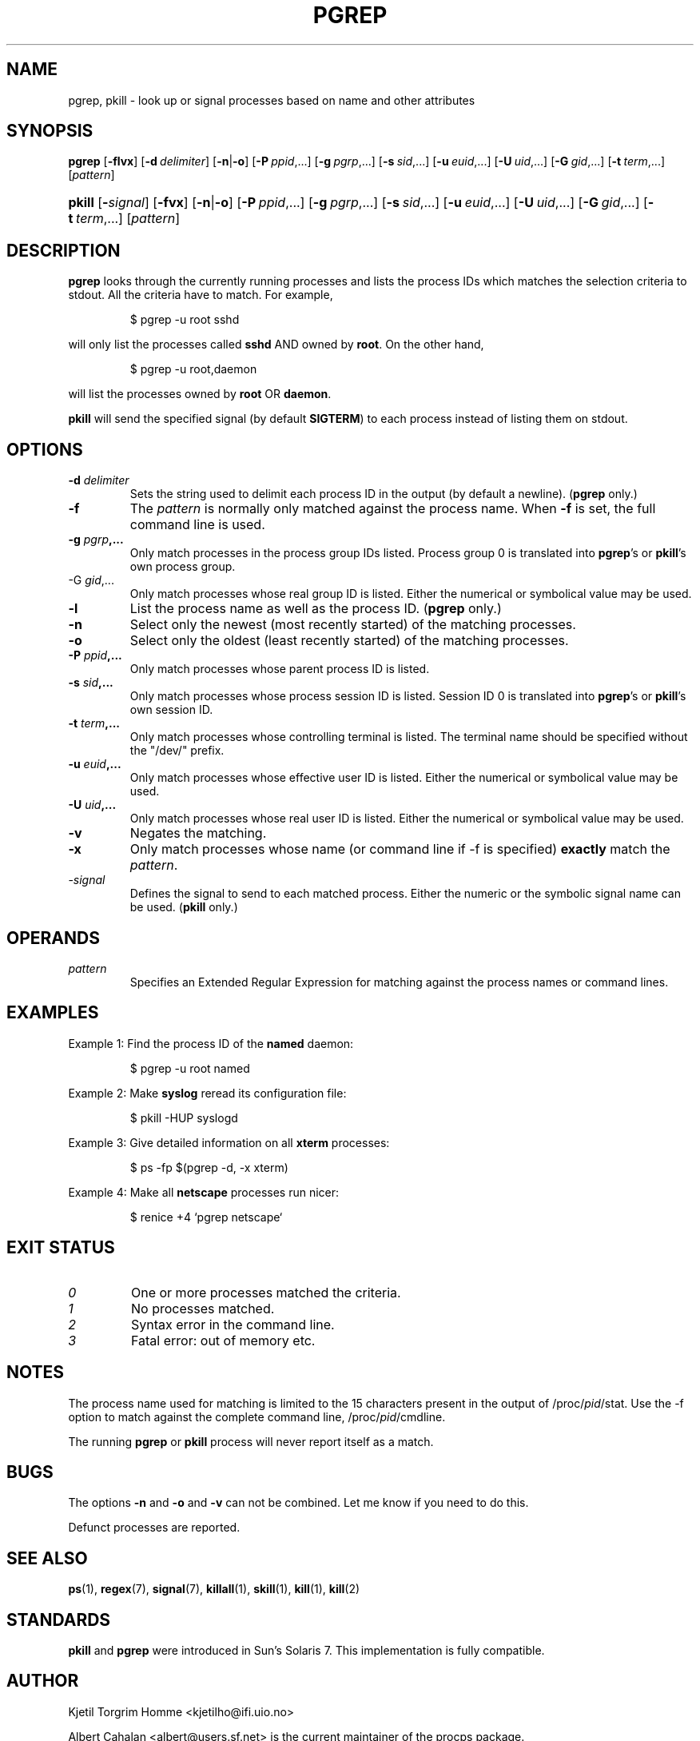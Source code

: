 .\" Manual page for pgrep / pkill.
.\" Licensed under version 2 of the GNU General Public License.
.\" Copyright 2000 Kjetil Torgrim Homme
.\"
.TH PGREP 1 "October 5, 2007" "Linux" "Linux User's Manual"
.SH NAME
pgrep, pkill \- look up or signal processes based on name and other attributes

.SH SYNOPSIS
.na
\fBpgrep\fR [\fB\-flvx\fR] [\fB\-d\ \fIdelimiter\fR] [\fB\-n\fR|\fB\-o\fR] \
[\fB\-P\ \fIppid\fR,...] [\fB\-g\ \fIpgrp\fR,...] [\fB\-s\ \fIsid\fR,...] \
[\fB\-u\ \fIeuid\fR,...] [\fB\-U\ \fIuid\fR,...] [\fB\-G\ \fIgid\fR,...] \
[\fB\-t\ \fIterm\fR,...] [\fIpattern\fR]

.HP
\fBpkill\fR [\fB\-\fIsignal\fR] [\fB\-fvx\fR] [\fB\-n\fR|\fB\-o\fR] \
[\fB\-P\ \fIppid\fR,...] [\fB\-g\ \fIpgrp\fR,...] [\fB\-s\ \fIsid\fR,...] \
[\fB\-u\ \fIeuid\fR,...] [\fB\-U\ \fIuid\fR,...] [\fB\-G\ \fIgid\fR,...] \
[\fB\-t\ \fIterm\fR,...] [\fIpattern\fR]

.SH DESCRIPTION
\fBpgrep\fP looks through the currently running processes and lists the
process IDs which matches the selection criteria to stdout.  All
the criteria have to match.  For example,

.IP
$ pgrep \-u root sshd

.PP
will only list the processes called \fBsshd\fP AND owned by \fBroot\fP.
On the other hand,

.IP
$ pgrep \-u root,daemon

.PP
will list the processes owned by \fBroot\fP OR \fBdaemon\fP.

\fBpkill\fP will send the specified signal (by default \fBSIGTERM\fP)
to each process instead of listing them on stdout.

.SH OPTIONS
.TP
\fB\-d \fIdelimiter\fP
Sets the string used to delimit each process ID in the output (by
default a newline).  (\fBpgrep\fP only.)
.TP
\fB\-f\fR
The \fIpattern\fP is normally only matched against the process name.
When \fB\-f\fR is set, the full command line is used.
.TP
\fB\-g \fIpgrp\fP,...
Only match processes in the process group IDs listed.  Process group 0
is translated into \fBpgrep\fP's or \fBpkill\fP's own process group.
.TP
\-G \fIgid\fP,...
Only match processes whose real group ID is listed.  Either the
numerical or symbolical value may be used.
.TP
\fB\-l\fR
List the process name as well as the process ID. (\fBpgrep\fP only.)
.TP
\fB\-n\fR
Select only the newest (most recently started) of the matching
processes.
.TP
\fB\-o\fR
Select only the oldest (least recently started) of the matching
processes.
.TP
\fB\-P \fIppid\fP,...
Only match processes whose parent process ID is listed.
.TP
\fB\-s \fIsid\fP,...
Only match processes whose process session ID is listed.  Session ID 0
is translated into \fBpgrep\fP's or \fBpkill\fP's own session ID.
.TP
\fB\-t \fIterm\fP,...
Only match processes whose controlling terminal is listed.  The
terminal name should be specified without the "/dev/" prefix.
.TP
\fB\-u \fIeuid\fP,...
Only match processes whose effective user ID is listed.  Either the
numerical or symbolical value may be used.
.TP
\fB\-U \fIuid\fP,...
Only match processes whose real user ID is listed.  Either the
numerical or symbolical value may be used.
.TP
\fB\-v\fR
Negates the matching.
.TP
\fB\-x\fR
Only match processes whose name (or command line if \-f is specified)
\fBexactly\fP match the \fIpattern\fP.
.TP
\-\fIsignal\fP
Defines the signal to send to each matched process.  Either the
numeric or the symbolic signal name can be used.  (\fBpkill\fP only.)

.SH OPERANDS
.TP
\fIpattern\fP
Specifies an Extended Regular Expression for matching against the
process names or command lines.

.SH EXAMPLES
Example 1: Find the process ID of the \fBnamed\fP daemon:

.IP
$ pgrep \-u root named

.PP
Example 2: Make \fBsyslog\fP reread its configuration file:

.IP
$ pkill \-HUP syslogd

.PP
Example 3: Give detailed information on all \fBxterm\fP processes:

.IP
$ ps \-fp $(pgrep \-d, \-x xterm)

.PP
Example 4: Make all \fBnetscape\fP processes run nicer:

.IP
$ renice +4 `pgrep netscape`

.SH "EXIT STATUS"
.PD 0
.TP
.I 0
One or more processes matched the criteria.
.TP
.I 1
No processes matched.
.TP
.I 2
Syntax error in the command line.
.TP
.I 3
Fatal error: out of memory etc.

.SH NOTES
The process name used for matching is limited to the 15 characters
present in the output of /proc/\fIpid\fP/stat.  Use the \-f option to
match against the complete command line, /proc/\fIpid\fP/cmdline.

The running \fBpgrep\fP or \fBpkill\fP process will never report
itself as a match.

.SH BUGS
The options \fB\-n\fP and \fB\-o\fP and \fB\-v\fP can not be combined.
Let me know if you need to do this.

Defunct processes are reported.

.SH "SEE ALSO"
.BR ps (1),
.BR regex (7),
.BR signal (7),
.BR killall (1),
.BR skill (1),
.BR kill (1),
.BR kill (2)

.SH STANDARDS
\fBpkill\fP and \fBpgrep\fP were introduced in Sun's Solaris 7.  This
implementation is fully compatible.

.SH AUTHOR
Kjetil Torgrim Homme <kjetilho@ifi.uio.no>

Albert Cahalan <albert@users.sf.net> is the current maintainer of
the procps package.

Please send bug reports to <procps-feedback@lists.sf.net>
